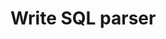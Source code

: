* Write SQL parser
  :LOGBOOK:
  CLOCK: [2019-03-05 Tue 03:19]
  CLOCK: [2019-03-05 Tue 03:11]--[2019-03-05 Tue 03:16] =>  0:05
  CLOCK: [2019-03-05 Tue 03:09]--[2019-03-05 Tue 03:10] =>  0:01
  CLOCK: [2019-03-05 Tue 02:52]--[2019-03-05 Tue 03:00] =>  0:08
  CLOCK: [2019-03-05 Tue 02:44]--[2019-03-05 Tue 02:51] =>  0:07
  :END:


